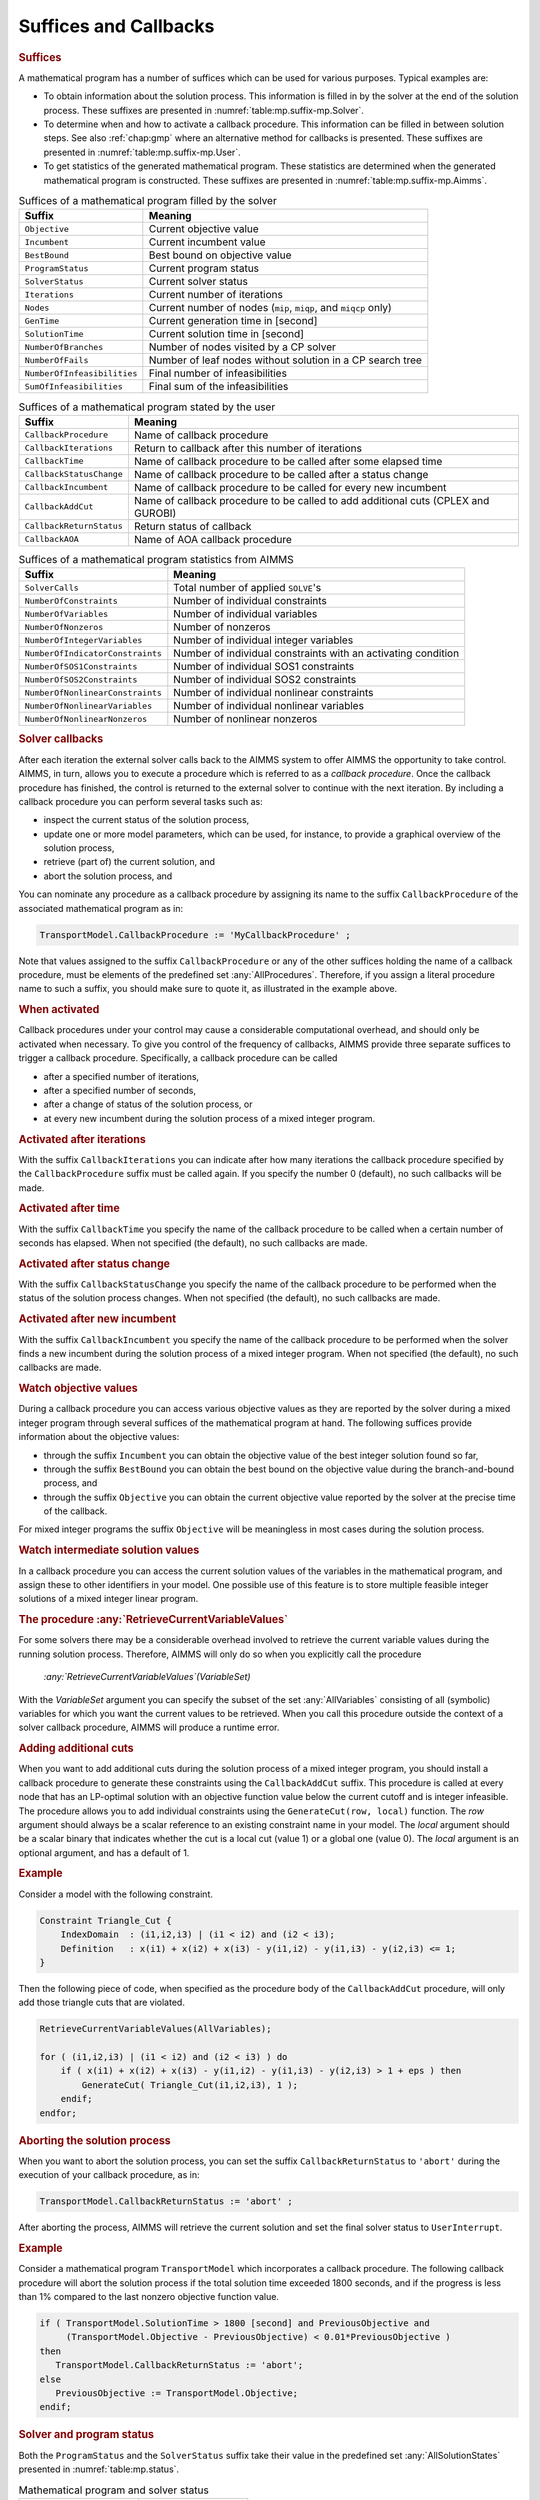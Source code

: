 .. _sec:mp.suffix:

Suffices and Callbacks
======================

.. rubric:: Suffices

A mathematical program has a number of suffices which can be used for
various purposes. Typical examples are:

-  To obtain information about the solution process. This information is
   filled in by the solver at the end of the solution process. These
   suffixes are presented in :numref:`table:mp.suffix-mp.Solver`.

-  To determine when and how to activate a callback procedure. This
   information can be filled in between solution steps. See also
   :ref:`chap:gmp` where an alternative method for callbacks is
   presented. These suffixes are presented in
   :numref:`table:mp.suffix-mp.User`.

-  To get statistics of the generated mathematical program. These
   statistics are determined when the generated mathematical program is
   constructed. These suffixes are presented in
   :numref:`table:mp.suffix-mp.Aimms`.

.. _sumofinfeasibilities:

.. _numberofinfeasibilities:

.. _NumberOfFails:

.. _NumberOfBranches:

.. _solutiontime:

.. _gentime:

.. _nodes:

.. _iterations:

.. _solverstatus:

.. _programstatus:

.. _bestbound:

.. _incumbent:

.. _objective:

.. _table:mp.suffix-mp.Solver:

.. table:: Suffices of a mathematical program filled by the solver

   =========================== =======================================
   Suffix                      Meaning
   =========================== =======================================
   ``Objective``               Current objective value
   ``Incumbent``               Current incumbent value
   ``BestBound``               Best bound on objective value
   ``ProgramStatus``           Current program status
   ``SolverStatus``            Current solver status
   ``Iterations``              Current number of iterations
   ``Nodes``                   Current number of nodes
                               (``mip``, ``miqp``, and ``miqcp`` only)
   ``GenTime``                 Current generation time in [second]
   ``SolutionTime``            Current solution time in [second]
   ``NumberOfBranches``        Number of nodes visited by a CP solver
   ``NumberOfFails``           Number of leaf nodes without
                               solution in a CP search tree
   ``NumberOfInfeasibilities`` Final number of infeasibilities
   ``SumOfInfeasibilities``    Final sum of the infeasibilities
   =========================== =======================================

.. _callbackaoa:

.. _callbackreturnstatus:

.. _callbackaddcut:

.. _callbackincumbent:

.. _callbackstatuschange:

.. _callbacktime:

.. _callbackiterations:

.. _callbackprocedure:

.. _table:mp.suffix-mp.User:

.. table:: Suffices of a mathematical program stated by the user

   ======================== ================================
   Suffix                   Meaning
   ======================== ================================
   ``CallbackProcedure``    Name of callback procedure
   ``CallbackIterations``   Return to callback after this
                            number of iterations
   ``CallbackTime``         Name of callback procedure to be
                            called after some elapsed time
   ``CallbackStatusChange`` Name of callback procedure to be
                            called after a status change
   ``CallbackIncumbent``    Name of callback procedure to be
                            called for every new incumbent
   ``CallbackAddCut``       Name of callback procedure to be
                            called to add additional cuts
                            (CPLEX and GUROBI)
   ``CallbackReturnStatus`` Return status of callback
   ``CallbackAOA``          Name of AOA callback procedure
   ======================== ================================

.. _NumberOfNonlinearNonzeros:

.. _NumberOfNonlinearVariables:

.. _NumberOfNonlinearConstraints:

.. _NumberOfSOS2Constraints:

.. _NumberOfSOS1Constraints:

.. _NumberOfIndicatorConstraints:

.. _NumberOfIntegerVariables:

.. _numberofnonzeros:

.. _numberofvariables:

.. _numberofconstraints:

.. _solvercalls:

.. _table:mp.suffix-mp.Aimms:

.. table:: Suffices of a mathematical program statistics from AIMMS

   ================================ ======================================
   Suffix                           Meaning
   ================================ ======================================
   ``SolverCalls``                  Total number of applied ``SOLVE``'s
   ``NumberOfConstraints``          Number of individual constraints
   ``NumberOfVariables``            Number of individual variables
   ``NumberOfNonzeros``             Number of nonzeros
   ``NumberOfIntegerVariables``     Number of individual integer variables
   ``NumberOfIndicatorConstraints`` Number of individual constraints
                                    with an activating condition
   ``NumberOfSOS1Constraints``      Number of individual SOS1 constraints
   ``NumberOfSOS2Constraints``      Number of individual SOS2 constraints
   ``NumberOfNonlinearConstraints`` Number of individual nonlinear
                                    constraints
   ``NumberOfNonlinearVariables``   Number of individual nonlinear
                                    variables
   ``NumberOfNonlinearNonzeros``    Number of nonlinear nonzeros
   ================================ ======================================

.. rubric:: Solver callbacks

After each iteration the external solver calls back to the AIMMS system
to offer AIMMS the opportunity to take control. AIMMS, in turn, allows
you to execute a procedure which is referred to as a *callback
procedure*. Once the callback procedure has finished, the control is
returned to the external solver to continue with the next iteration. By
including a callback procedure you can perform several tasks such as:

-  inspect the current status of the solution process,

-  update one or more model parameters, which can be used, for instance,
   to provide a graphical overview of the solution process,

-  retrieve (part of) the current solution, and

-  abort the solution process, and

You can nominate any procedure as a callback procedure by assigning its
name to the suffix ``CallbackProcedure`` of the associated mathematical
program as in:

.. code-block:: aimms

	TransportModel.CallbackProcedure := 'MyCallbackProcedure' ;

Note that values assigned to the suffix ``CallbackProcedure`` or any of
the other suffices holding the name of a callback procedure, must be
elements of the predefined set :any:`AllProcedures`. Therefore, if you
assign a literal procedure name to such a suffix, you should make sure
to quote it, as illustrated in the example above.

.. rubric:: When activated

Callback procedures under your control may cause a considerable
computational overhead, and should only be activated when necessary. To
give you control of the frequency of callbacks, AIMMS provide three
separate suffices to trigger a callback procedure. Specifically, a
callback procedure can be called

-  after a specified number of iterations,

-  after a specified number of seconds,

-  after a change of status of the solution process, or

-  at every new incumbent during the solution process of a mixed integer
   program.

.. rubric:: Activated after iterations

With the suffix ``CallbackIterations`` you can indicate after how many
iterations the callback procedure specified by the ``CallbackProcedure``
suffix must be called again. If you specify the number 0 (default), no
such callbacks will be made.

.. rubric:: Activated after time

With the suffix ``CallbackTime`` you specify the name of the callback
procedure to be called when a certain number of seconds has elapsed.
When not specified (the default), no such callbacks are made.

.. rubric:: Activated after status change

With the suffix ``CallbackStatusChange`` you specify the name of the
callback procedure to be performed when the status of the solution
process changes. When not specified (the default), no such callbacks are
made.

.. rubric:: Activated after new incumbent

With the suffix ``CallbackIncumbent`` you specify the name of the
callback procedure to be performed when the solver finds a new incumbent
during the solution process of a mixed integer program. When not
specified (the default), no such callbacks are made.

.. rubric:: Watch objective values

During a callback procedure you can access various objective values as
they are reported by the solver during a mixed integer program through
several suffices of the mathematical program at hand. The following
suffices provide information about the objective values:

-  through the suffix ``Incumbent`` you can obtain the objective value
   of the best integer solution found so far,

-  through the suffix ``BestBound`` you can obtain the best bound on the
   objective value during the branch-and-bound process, and

-  through the suffix ``Objective`` you can obtain the current objective
   value reported by the solver at the precise time of the callback.

For mixed integer programs the suffix ``Objective`` will be meaningless
in most cases during the solution process.

.. rubric:: Watch intermediate solution values

In a callback procedure you can access the current solution values of
the variables in the mathematical program, and assign these to other
identifiers in your model. One possible use of this feature is to store
multiple feasible integer solutions of a mixed integer linear program.

.. _retrievecurrentvariablevalues-LR:

.. rubric:: The procedure :any:`RetrieveCurrentVariableValues`

For some solvers there may be a considerable overhead involved to
retrieve the current variable values during the running solution
process. Therefore, AIMMS will only do so when you explicitly call the
procedure

   *:any:`RetrieveCurrentVariableValues`\ (VariableSet)*

With the *VariableSet* argument you can specify the subset of the set
:any:`AllVariables` consisting of all (symbolic) variables for which you
want the current values to be retrieved. When you call this procedure
outside the context of a solver callback procedure, AIMMS will produce a
runtime error.

.. _GenerateCut-LR:

.. rubric:: Adding additional cuts

When you want to add additional cuts during the solution process of a
mixed integer program, you should install a callback procedure to
generate these constraints using the ``CallbackAddCut`` suffix. This
procedure is called at every node that has an LP-optimal solution with
an objective function value below the current cutoff and is integer
infeasible. The procedure allows you to add individual constraints using
the ``GenerateCut(row, local)`` function. The *row* argument should
always be a scalar reference to an existing constraint name in your
model. The *local* argument should be a scalar binary that indicates
whether the cut is a local cut (value 1) or a global one (value 0). The
*local* argument is an optional argument, and has a default of 1.

.. rubric:: Example

Consider a model with the following constraint.

.. code-block:: aimms

	Constraint Triangle_Cut {
	    IndexDomain  : (i1,i2,i3) | (i1 < i2) and (i2 < i3);
	    Definition   : x(i1) + x(i2) + x(i3) - y(i1,i2) - y(i1,i3) - y(i2,i3) <= 1;
	}

Then the following piece of code, when specified as the procedure body
of the ``CallbackAddCut`` procedure, will only add those triangle cuts
that are violated.

.. code-block:: aimms

	RetrieveCurrentVariableValues(AllVariables);

	for ( (i1,i2,i3) | (i1 < i2) and (i2 < i3) ) do
	    if ( x(i1) + x(i2) + x(i3) - y(i1,i2) - y(i1,i3) - y(i2,i3) > 1 + eps ) then
	        GenerateCut( Triangle_Cut(i1,i2,i3), 1 );
	    endif;
	endfor;

.. rubric:: Aborting the solution process

When you want to abort the solution process, you can set the suffix
``CallbackReturnStatus`` to ``'abort'`` during the execution of your
callback procedure, as in:

.. code-block:: aimms

	TransportModel.CallbackReturnStatus := 'abort' ;

After aborting the process, AIMMS will retrieve the current solution and
set the final solver status to ``UserInterrupt``.

.. rubric:: Example

Consider a mathematical program ``TransportModel`` which incorporates a
callback procedure. The following callback procedure will abort the
solution process if the total solution time exceeded 1800 seconds, and
if the progress is less than 1% compared to the last nonzero objective
function value.

.. code-block:: aimms

	if ( TransportModel.SolutionTime > 1800 [second] and PreviousObjective and
	     (TransportModel.Objective - PreviousObjective) < 0.01*PreviousObjective )
	then
	   TransportModel.CallbackReturnStatus := 'abort';
	else
	   PreviousObjective := TransportModel.Objective;
	endif;

.. _allsolutionstates-LR:

.. rubric:: Solver and program status

Both the ``ProgramStatus`` and the ``SolverStatus`` suffix take their
value in the predefined set :any:`AllSolutionStates` presented in
:numref:`table:mp.status`.

.. _table:mp.status:

.. table:: Mathematical program and solver status

   ========================== ========================
   Program status             Solver status
   ========================== ========================
   ``ProgramNotSolved``       ``SolverNotCalled``
   ``Optimal``                ``NormalCompletion``
   ``LocallyOptimal``         ``IterationInterrupt``
   ``Unbounded``              ``ResourceInterrupt``
   ``Infeasible``             ``TerminatedBySolver``
   ``LocallyInfeasible``      ``EvaluationErrorLimit``
   ``IntermediateInfeasible`` ``Unknown``
   ``IntermediateNonOptimal`` ``UserInterrupt``
   ``IntegerSolution``        ``PreprocessorError``
   ``IntermediateNonInteger`` ``SetupFailure``
   ``IntegerInfeasible``      ``SolverFailure``
   ``InfeasibleOrUnbounded``  ``InternalSolverError``
   ``UnknownError``           ``PostProcessorError``
   ``NoSolution``             ``SystemFailure``
   ========================== ========================